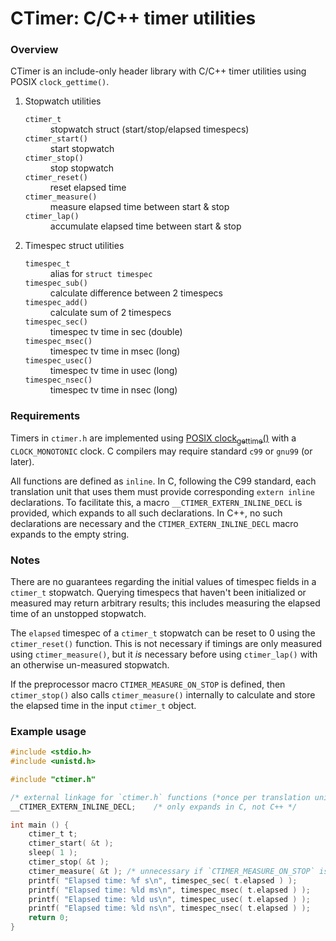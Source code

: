 * CTimer: C/C++ timer utilities

*** Overview

CTimer is an include-only header library with C/C++ timer utilities using POSIX
~clock_gettime()~.

**** Stopwatch utilities

- ~ctimer_t~         :: stopwatch struct (start/stop/elapsed timespecs)
- ~ctimer_start()~   :: start stopwatch
- ~ctimer_stop()~    :: stop stopwatch
- ~ctimer_reset()~   :: reset elapsed time
- ~ctimer_measure()~ :: measure elapsed time between start & stop
- ~ctimer_lap()~     :: accumulate elapsed time between start & stop

**** Timespec struct utilities

- ~timespec_t~       :: alias for ~struct timespec~
- ~timespec_sub()~   :: calculate difference between 2 timespecs
- ~timespec_add()~   :: calculate sum of 2 timespecs
- ~timespec_sec()~   :: timespec tv time in sec (double)
- ~timespec_msec()~  :: timespec tv time in msec (long)
- ~timespec_usec()~  :: timespec tv time in usec (long)
- ~timespec_nsec()~  :: timespec tv time in nsec (long)

*** Requirements

Timers in =ctimer.h= are implemented using [[https://man7.org/linux/man-pages/man3/clock_gettime.3.html][POSIX clock_gettime()]] with a
=CLOCK_MONOTONIC= clock.  C compilers may require standard ~c99~ or ~gnu99~ (or
later).

All functions are defined as ~inline~.  In C, following the C99 standard, each
translation unit that uses them must provide corresponding ~extern inline~
declarations.  To facilitate this, a macro =__CTIMER_EXTERN_INLINE_DECL= is
provided, which expands to all such declarations.  In C++, no such declarations
are necessary and the =CTIMER_EXTERN_INLINE_DECL= macro expands to the empty
string.

*** Notes

There are no guarantees regarding the initial values of timespec fields in a
~ctimer_t~ stopwatch.  Querying timespecs that haven't been initialized or
measured may return arbitrary results; this includes measuring the elapsed time
of an unstopped stopwatch.

The =elapsed= timespec of a ~ctimer_t~ stopwatch can be reset to 0 using the
~ctimer_reset()~ function.  This is not necessary if timings are only measured
using ~ctimer_measure()~, but it /is/ necessary before using ~ctimer_lap()~ with
an otherwise un-measured stopwatch.

If the preprocessor macro =CTIMER_MEASURE_ON_STOP= is defined, then
~ctimer_stop()~ also calls ~ctimer_measure()~ internally to calculate and store
the elapsed time in the input ~ctimer_t~ object.

*** Example usage

#+begin_src C
#include <stdio.h>
#include <unistd.h>

#include "ctimer.h"

/* external linkage for `ctimer.h` functions (*once per translation unit*) */
__CTIMER_EXTERN_INLINE_DECL;    /* only expands in C, not C++ */

int main () {
    ctimer_t t;
    ctimer_start( &t );
    sleep( 1 );
    ctimer_stop( &t );
    ctimer_measure( &t ); /* unnecessary if `CTIMER_MEASURE_ON_STOP` is #define'd */
    printf( "Elapsed time: %f s\n", timespec_sec( t.elapsed ) );
    printf( "Elapsed time: %ld ms\n", timespec_msec( t.elapsed ) );
    printf( "Elapsed time: %ld us\n", timespec_usec( t.elapsed ) );
    printf( "Elapsed time: %ld ns\n", timespec_nsec( t.elapsed ) );
    return 0;
}
#+end_src
